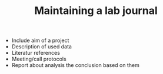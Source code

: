 #+TITLE: Maintaining a lab journal

- Include aim of a project
- Description of used data
- Literatur references
- Meeting/call protocols
- Report about analysis the conclusion based on them
